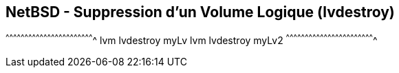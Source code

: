 == NetBSD - Suppression d'un Volume Logique (lvdestroy)

[sh]
^^^^^^^^^^^^^^^^^^^^^^^^^^^^^^^^^^^^^^^^^^^^^^^^^^^^^^^^^^^^^^^^^^^^^^
lvm lvdestroy myLv
lvm lvdestroy myLv2
^^^^^^^^^^^^^^^^^^^^^^^^^^^^^^^^^^^^^^^^^^^^^^^^^^^^^^^^^^^^^^^^^^^^^^

